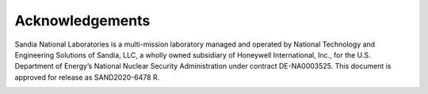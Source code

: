 Acknowledgements
================

Sandia National Laboratories is a multi-mission laboratory managed and operated by National Technology and Engineering 
Solutions of Sandia, LLC, a wholly owned subsidiary of Honeywell International, Inc., for the U.S. Department of Energy’s 
National Nuclear Security Administration under contract DE-NA0003525.  This document is approved for release as 
SAND2020-6478 R.

.. figure:: figures/SNLstackedCLR.jpg
   :scale: 40 %
   :align: left

.. figure:: figures/NNSAclr.jpg
   :scale: 40 %
   :align: right
